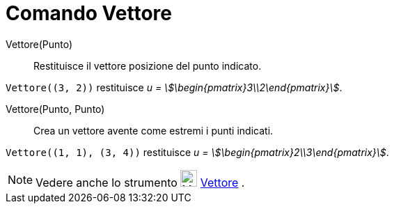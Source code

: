 = Comando Vettore
:page-en: commands/Vector
ifdef::env-github[:imagesdir: /it/modules/ROOT/assets/images]

Vettore(Punto)::
  Restituisce il vettore posizione del punto indicato.

[EXAMPLE]
====

`++Vettore((3, 2))++` restituisce _u = stem:[\begin{pmatrix}3\\2\end{pmatrix}]_.

====

Vettore(Punto, Punto)::
  Crea un vettore avente come estremi i punti indicati.

[EXAMPLE]
====

`++Vettore((1, 1), (3, 4))++` restituisce _u = stem:[\begin{pmatrix}2\\3\end{pmatrix}]_.

====

[NOTE]
====

Vedere anche lo strumento image:24px-Mode_vector.svg.png[Mode vector.svg,width=24,height=24]
xref:/tools/Vettore.adoc[Vettore] .

====
